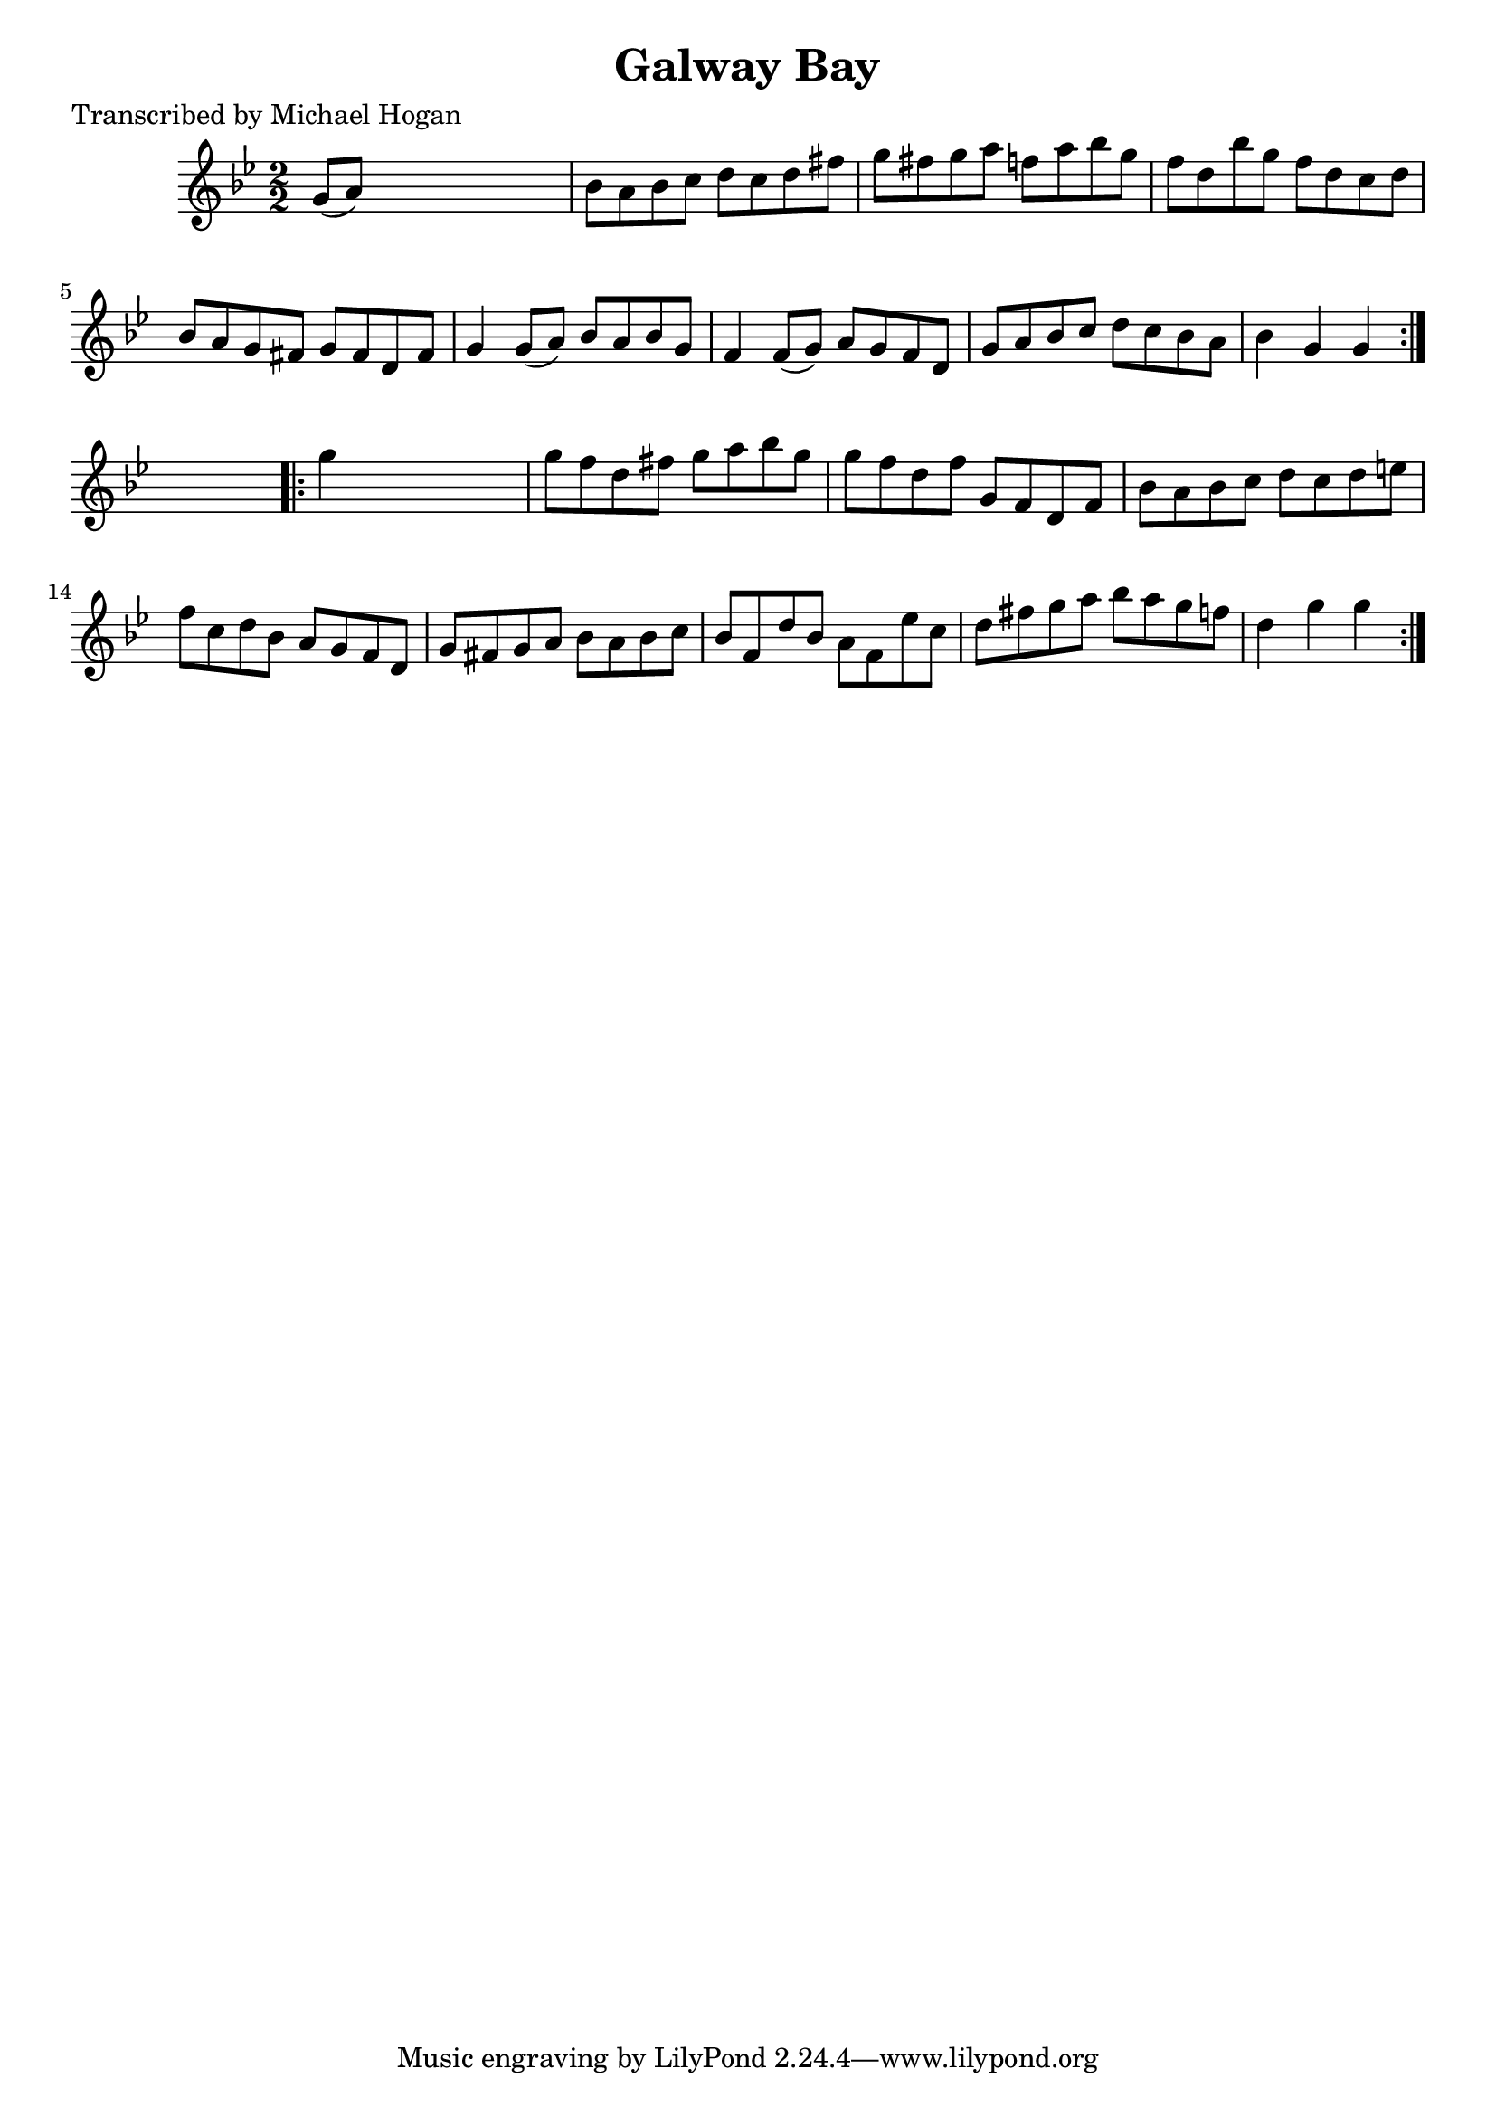 
\version "2.16.2"
% automatically converted by musicxml2ly from xml/1619_mh.xml

%% additional definitions required by the score:
\language "english"


\header {
    poet = "Transcribed by Michael Hogan"
    encoder = "abc2xml version 63"
    encodingdate = "2015-01-25"
    title = "Galway Bay"
    }

\layout {
    \context { \Score
        autoBeaming = ##f
        }
    }
PartPOneVoiceOne =  \relative g' {
    \repeat volta 2 {
        \key g \minor \numericTimeSignature\time 2/2 g8 ( [ a8 ) ] s2. | % 2
        bf8 [ a8 bf8 c8 ] d8 [ c8 d8 fs8 ] | % 3
        g8 [ fs8 g8 a8 ] f8 [ a8 bf8 g8 ] | % 4
        f8 [ d8 bf'8 g8 ] f8 [ d8 c8 d8 ] | % 5
        bf8 [ a8 g8 fs8 ] g8 [ fs8 d8 fs8 ] | % 6
        g4 g8 ( [ a8 ) ] bf8 [ a8 bf8 g8 ] | % 7
        f4 f8 ( [ g8 ) ] a8 [ g8 f8 d8 ] | % 8
        g8 [ a8 bf8 c8 ] d8 [ c8 bf8 a8 ] | % 9
        bf4 g4 g4 }
    s4 \repeat volta 2 {
        | \barNumberCheck #10
        g'4 s2. | % 11
        g8 [ f8 d8 fs8 ] g8 [ a8 bf8 g8 ] | % 12
        g8 [ f8 d8 f8 ] g,8 [ f8 d8 f8 ] | % 13
        bf8 [ a8 bf8 c8 ] d8 [ c8 d8 e8 ] | % 14
        f8 [ c8 d8 bf8 ] a8 [ g8 f8 d8 ] | % 15
        g8 [ fs8 g8 a8 ] bf8 [ a8 bf8 c8 ] | % 16
        bf8 [ f8 d'8 bf8 ] a8 [ f8 ef'8 c8 ] | % 17
        d8 [ fs8 g8 a8 ] bf8 [ a8 g8 f8 ] | % 18
        d4 g4 g4 }
    }


% The score definition
\score {
    <<
        \new Staff <<
            \context Staff << 
                \context Voice = "PartPOneVoiceOne" { \PartPOneVoiceOne }
                >>
            >>
        
        >>
    \layout {}
    % To create MIDI output, uncomment the following line:
    %  \midi {}
    }

